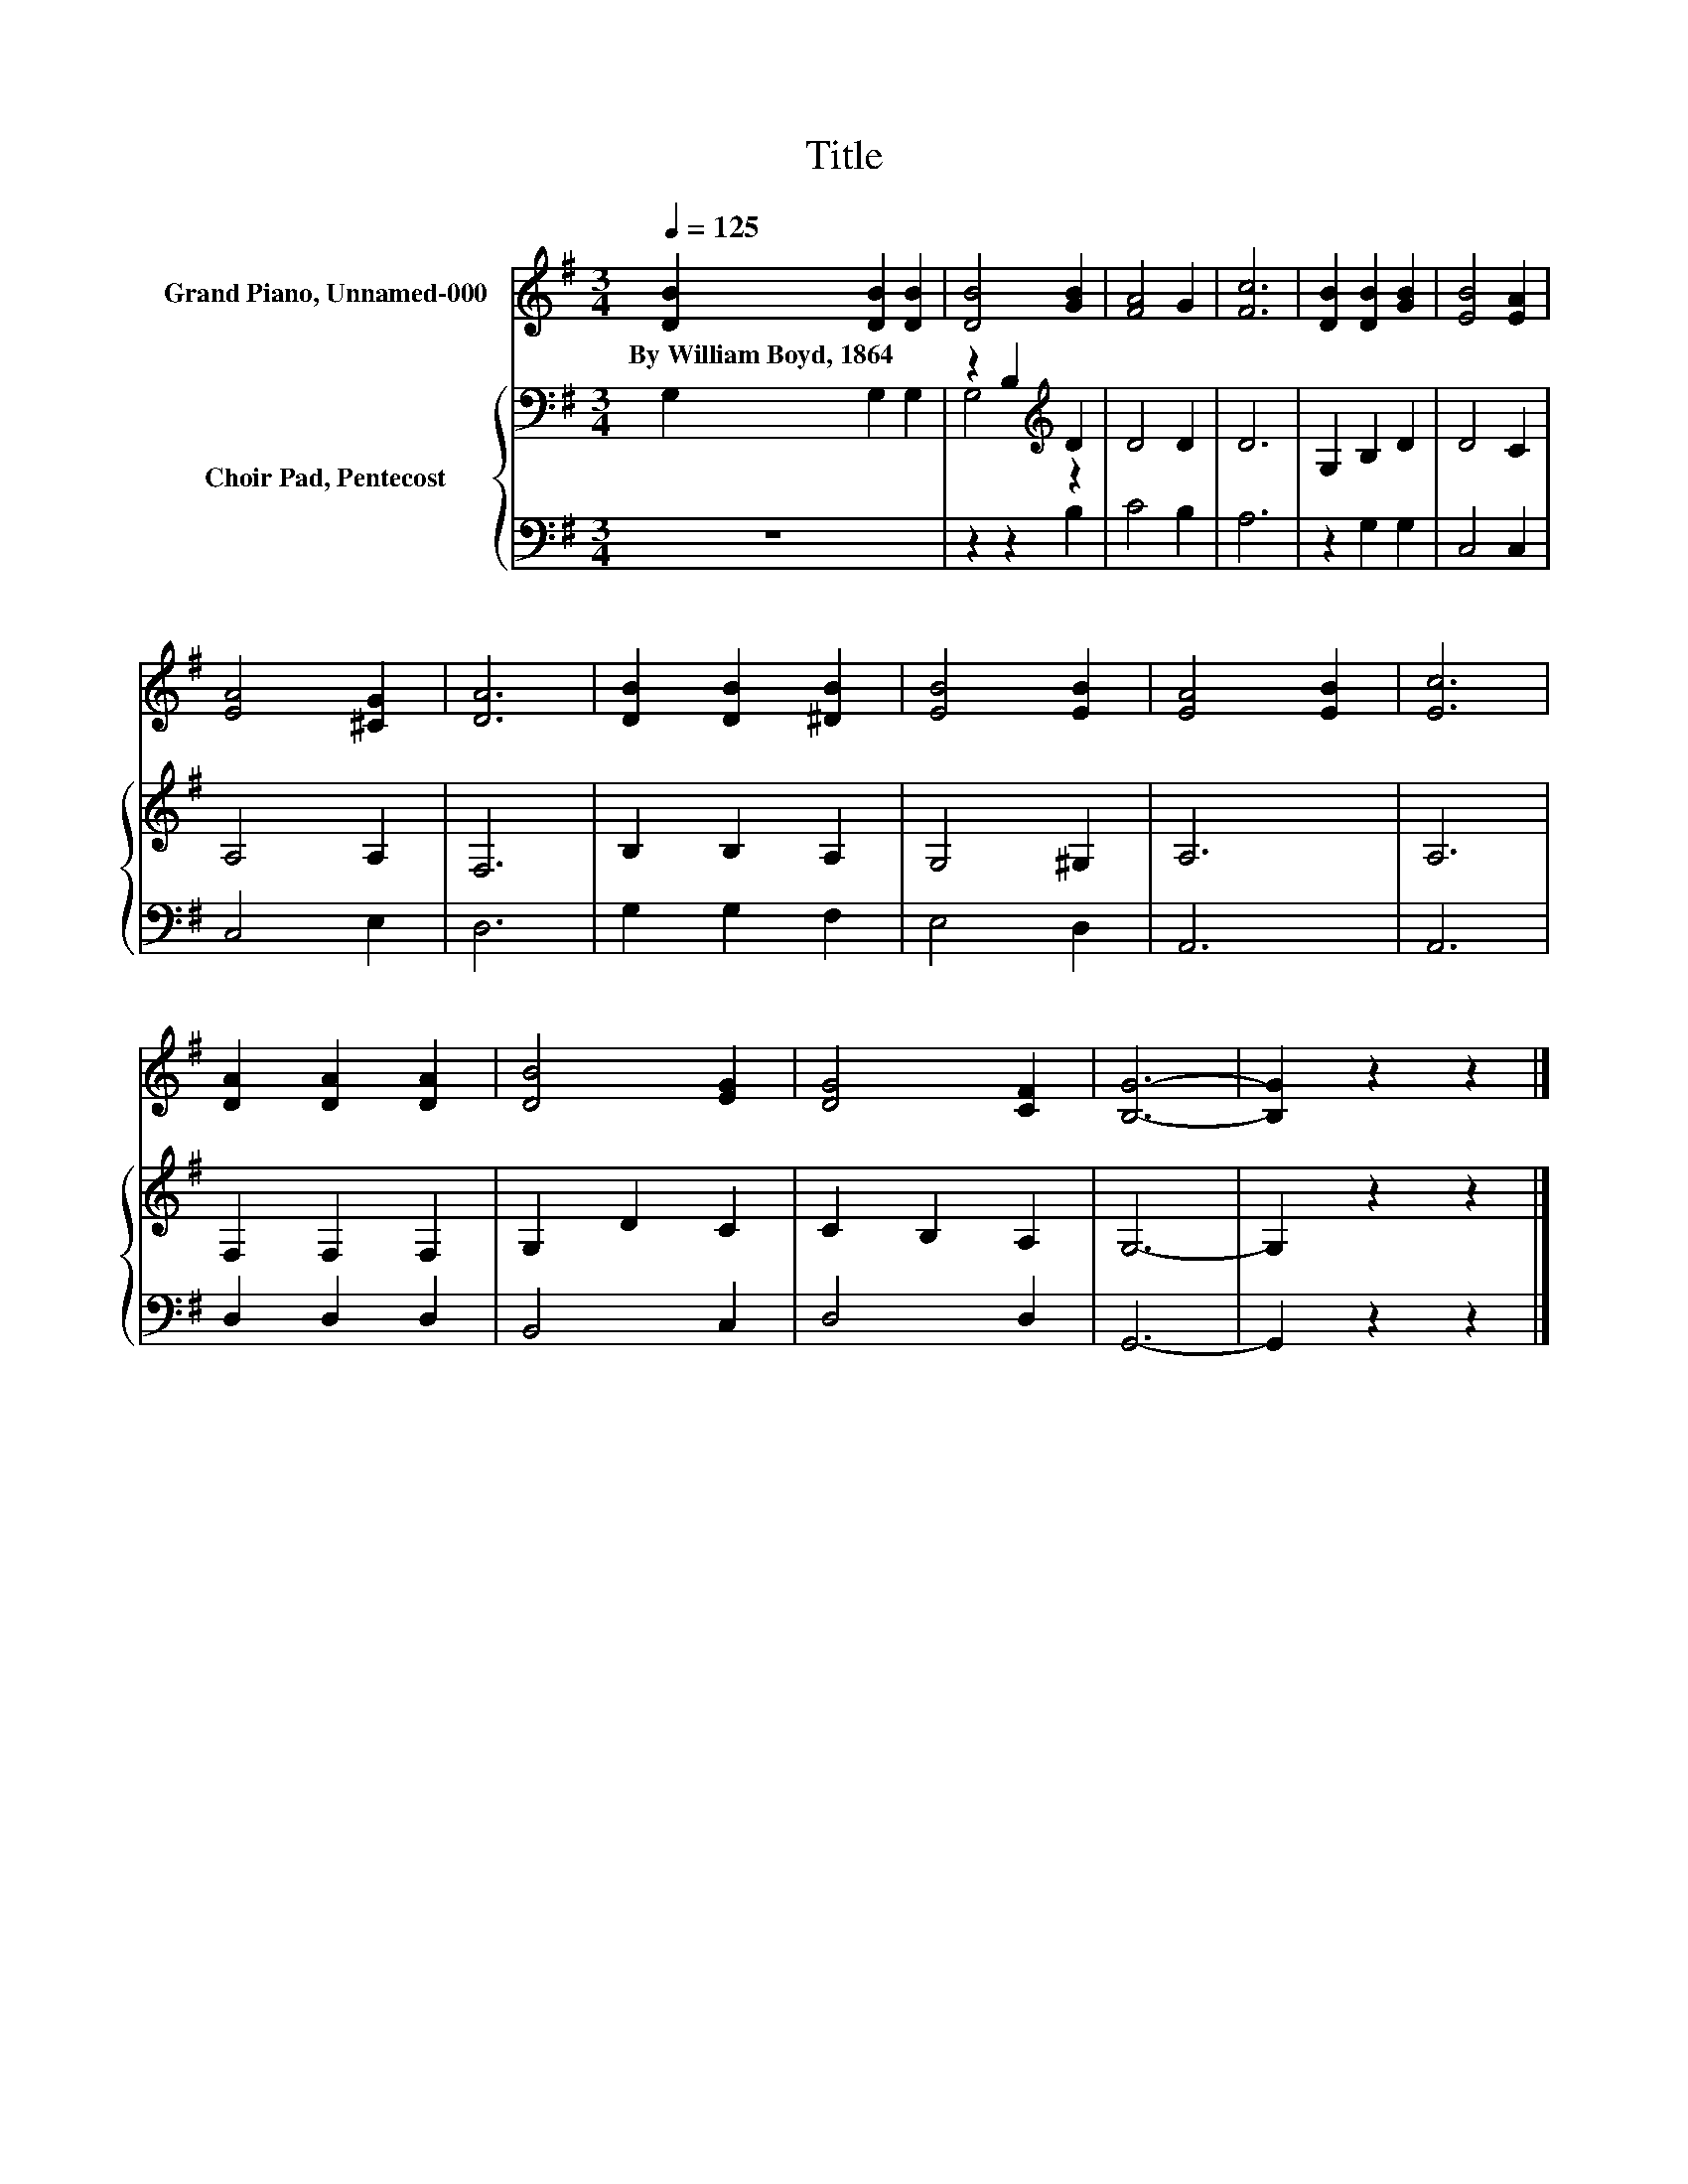 X:1
T:Title
%%score 1 { ( 2 4 ) | 3 }
L:1/8
Q:1/4=125
M:3/4
K:G
V:1 treble nm="Grand Piano, Unnamed-000"
V:2 bass nm="Choir Pad, Pentecost"
V:4 bass 
V:3 bass 
V:1
 [DB]2 [DB]2 [DB]2 | [DB]4 [GB]2 | [FA]4 G2 | [Fc]6 | [DB]2 [DB]2 [GB]2 | [EB]4 [EA]2 | %6
w: By~William~Boyd,~1864 * *||||||
 [EA]4 [^CG]2 | [DA]6 | [DB]2 [DB]2 [^DB]2 | [EB]4 [EB]2 | [EA]4 [EB]2 | [Ec]6 | %12
w: ||||||
 [DA]2 [DA]2 [DA]2 | [DB]4 [EG]2 | [DG]4 [CF]2 | [B,G]6- | [B,G]2 z2 z2 |] %17
w: |||||
V:2
 G,2 G,2 G,2 | z2 B,2[K:treble] D2 | D4 D2 | D6 | G,2 B,2 D2 | D4 C2 | A,4 A,2 | F,6 | %8
 B,2 B,2 A,2 | G,4 ^G,2 | A,6 | A,6 | F,2 F,2 F,2 | G,2 D2 C2 | C2 B,2 A,2 | G,6- | G,2 z2 z2 |] %17
V:3
 z6 | z2 z2 B,2 | C4 B,2 | A,6 | z2 G,2 G,2 | C,4 C,2 | C,4 E,2 | D,6 | G,2 G,2 F,2 | E,4 D,2 | %10
 A,,6 | A,,6 | D,2 D,2 D,2 | B,,4 C,2 | D,4 D,2 | G,,6- | G,,2 z2 z2 |] %17
V:4
 x6 | G,4[K:treble] z2 | x6 | x6 | x6 | x6 | x6 | x6 | x6 | x6 | x6 | x6 | x6 | x6 | x6 | x6 | %16
 x6 |] %17

